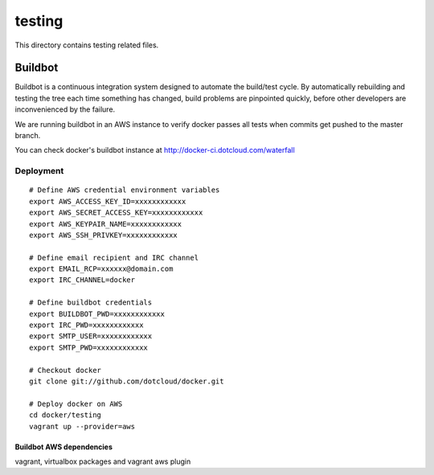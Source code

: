 =======
testing
=======

This directory contains testing related files.


Buildbot
========

Buildbot is a continuous integration system designed to automate the
build/test cycle. By automatically rebuilding and testing the tree each time
something has changed, build problems are pinpointed quickly, before other
developers are inconvenienced by the failure.

We are running buildbot in an AWS instance to verify docker passes all tests
when commits get pushed to the master branch.

You can check docker's buildbot instance at http://docker-ci.dotcloud.com/waterfall


Deployment
~~~~~~~~~~

::

  # Define AWS credential environment variables
  export AWS_ACCESS_KEY_ID=xxxxxxxxxxxx
  export AWS_SECRET_ACCESS_KEY=xxxxxxxxxxxx
  export AWS_KEYPAIR_NAME=xxxxxxxxxxxx
  export AWS_SSH_PRIVKEY=xxxxxxxxxxxx

  # Define email recipient and IRC channel
  export EMAIL_RCP=xxxxxx@domain.com
  export IRC_CHANNEL=docker

  # Define buildbot credentials
  export BUILDBOT_PWD=xxxxxxxxxxxx
  export IRC_PWD=xxxxxxxxxxxx
  export SMTP_USER=xxxxxxxxxxxx
  export SMTP_PWD=xxxxxxxxxxxx

  # Checkout docker
  git clone git://github.com/dotcloud/docker.git

  # Deploy docker on AWS
  cd docker/testing
  vagrant up --provider=aws


Buildbot AWS dependencies
-------------------------

vagrant, virtualbox packages and vagrant aws plugin
